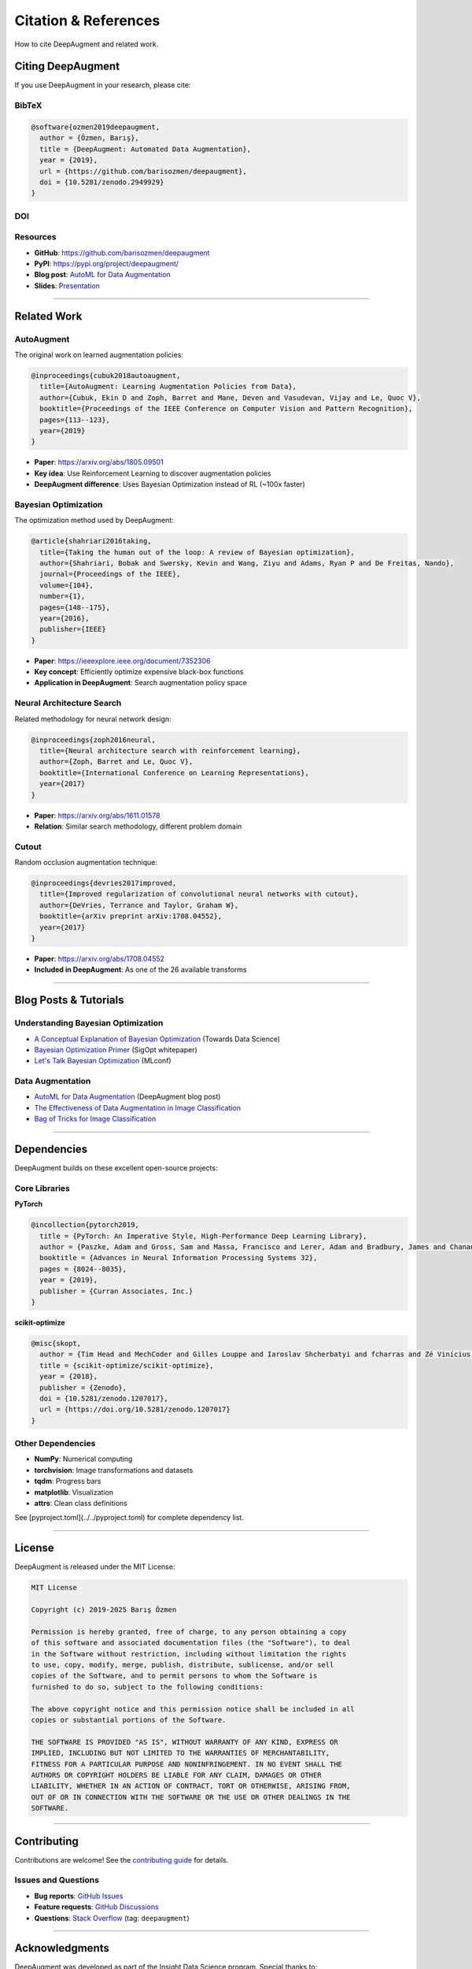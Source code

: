 Citation & References
=====================

How to cite DeepAugment and related work.

Citing DeepAugment
------------------

If you use DeepAugment in your research, please cite:

BibTeX
~~~~~~

.. code-block:: bibtex

   @software{ozmen2019deepaugment,
     author = {Özmen, Barış},
     title = {DeepAugment: Automated Data Augmentation},
     year = {2019},
     url = {https://github.com/barisozmen/deepaugment},
     doi = {10.5281/zenodo.2949929}
   }

DOI
~~~

.. image:: https://zenodo.org/badge/DOI/10.5281/zenodo.2949929.svg
   :target: https://doi.org/10.5281/zenodo.2949929
   :alt: DOI

Resources
~~~~~~~~~

- **GitHub**: https://github.com/barisozmen/deepaugment
- **PyPI**: https://pypi.org/project/deepaugment/
- **Blog post**: `AutoML for Data Augmentation <https://medium.com/insight-data/automl-for-data-augmentation-e87cf692c366>`_
- **Slides**: `Presentation <https://docs.google.com/presentation/d/1toRUTT9X26ACngr6DXCKmPravyqmaGjy-eIU5cTbG1A/edit#slide=id.g4cc092dbc6_0_0>`_

----

Related Work
------------

AutoAugment
~~~~~~~~~~~

The original work on learned augmentation policies:

.. code-block:: bibtex

   @inproceedings{cubuk2018autoaugment,
     title={AutoAugment: Learning Augmentation Policies from Data},
     author={Cubuk, Ekin D and Zoph, Barret and Mane, Deven and Vasudevan, Vijay and Le, Quoc V},
     booktitle={Proceedings of the IEEE Conference on Computer Vision and Pattern Recognition},
     pages={113--123},
     year={2019}
   }

- **Paper**: https://arxiv.org/abs/1805.09501
- **Key idea**: Use Reinforcement Learning to discover augmentation policies
- **DeepAugment difference**: Uses Bayesian Optimization instead of RL (~100x faster)

Bayesian Optimization
~~~~~~~~~~~~~~~~~~~~~

The optimization method used by DeepAugment:

.. code-block:: bibtex

   @article{shahriari2016taking,
     title={Taking the human out of the loop: A review of Bayesian optimization},
     author={Shahriari, Bobak and Swersky, Kevin and Wang, Ziyu and Adams, Ryan P and De Freitas, Nando},
     journal={Proceedings of the IEEE},
     volume={104},
     number={1},
     pages={148--175},
     year={2016},
     publisher={IEEE}
   }

- **Paper**: https://ieeexplore.ieee.org/document/7352306
- **Key concept**: Efficiently optimize expensive black-box functions
- **Application in DeepAugment**: Search augmentation policy space

Neural Architecture Search
~~~~~~~~~~~~~~~~~~~~~~~~~~~

Related methodology for neural network design:

.. code-block:: bibtex

   @inproceedings{zoph2016neural,
     title={Neural architecture search with reinforcement learning},
     author={Zoph, Barret and Le, Quoc V},
     booktitle={International Conference on Learning Representations},
     year={2017}
   }

- **Paper**: https://arxiv.org/abs/1611.01578
- **Relation**: Similar search methodology, different problem domain

Cutout
~~~~~~

Random occlusion augmentation technique:

.. code-block:: bibtex

   @inproceedings{devries2017improved,
     title={Improved regularization of convolutional neural networks with cutout},
     author={DeVries, Terrance and Taylor, Graham W},
     booktitle={arXiv preprint arXiv:1708.04552},
     year={2017}
   }

- **Paper**: https://arxiv.org/abs/1708.04552
- **Included in DeepAugment**: As one of the 26 available transforms

----

Blog Posts & Tutorials
----------------------

Understanding Bayesian Optimization
~~~~~~~~~~~~~~~~~~~~~~~~~~~~~~~~~~~~

- `A Conceptual Explanation of Bayesian Optimization <https://towardsdatascience.com/a-conceptual-explanation-of-bayesian-model-based-hyperparameter-optimization-for-machine-learning-b8172278050f>`_ (Towards Data Science)
- `Bayesian Optimization Primer <https://app.sigopt.com/static/pdf/SigOpt_Bayesian_Optimization_Primer.pdf>`_ (SigOpt whitepaper)
- `Let's Talk Bayesian Optimization <https://mlconf.com/lets-talk-bayesian-optimization/>`_ (MLconf)

Data Augmentation
~~~~~~~~~~~~~~~~~

- `AutoML for Data Augmentation <https://medium.com/insight-data/automl-for-data-augmentation-e87cf692c366>`_ (DeepAugment blog post)
- `The Effectiveness of Data Augmentation in Image Classification <https://arxiv.org/abs/1712.04621>`_
- `Bag of Tricks for Image Classification <https://arxiv.org/abs/1812.01187>`_

----

Dependencies
------------

DeepAugment builds on these excellent open-source projects:

Core Libraries
~~~~~~~~~~~~~~

**PyTorch**

.. code-block:: bibtex

   @incollection{pytorch2019,
     title = {PyTorch: An Imperative Style, High-Performance Deep Learning Library},
     author = {Paszke, Adam and Gross, Sam and Massa, Francisco and Lerer, Adam and Bradbury, James and Chanan, Gregory and Killeen, Trevor and Lin, Zeming and Gimelshein, Natalia and Antiga, Luca and Desmaison, Alban and Kopf, Andreas and Yang, Edward and DeVito, Zachary and Raison, Martin and Tejani, Alykhan and Chilamkurthy, Sasank and Steiner, Benoit and Fang, Lu and Bai, Junjie and Chintala, Soumith},
     booktitle = {Advances in Neural Information Processing Systems 32},
     pages = {8024--8035},
     year = {2019},
     publisher = {Curran Associates, Inc.}
   }

**scikit-optimize**

.. code-block:: bibtex

   @misc{skopt,
     author = {Tim Head and MechCoder and Gilles Louppe and Iaroslav Shcherbatyi and fcharras and Zé Vinícius and cmmalone and Christopher Schröder and nel215 and Nuno Campos and Todd Young and Stefano Cereda and Thomas Fan and rene-rex and Kejia (KJ) Shi and Justus Schwabedal and carlosdanielcsantos and Hvass-Labs and Mikhail Pak and SoManyUsernamesTaken and Fred Callaway and Loïc Estève and Lilian Besson and Mehdi Cherti and Karlson Pfannschmidt and Fabian Linzberger and Christophe Cauet and Anna Gut and Andreas Mueller and Alexander Fabisch},
     title = {scikit-optimize/scikit-optimize},
     year = {2018},
     publisher = {Zenodo},
     doi = {10.5281/zenodo.1207017},
     url = {https://doi.org/10.5281/zenodo.1207017}
   }

Other Dependencies
~~~~~~~~~~~~~~~~~~

- **NumPy**: Numerical computing
- **torchvision**: Image transformations and datasets
- **tqdm**: Progress bars
- **matplotlib**: Visualization
- **attrs**: Clean class definitions

See [pyproject.toml](../../pyproject.toml) for complete dependency list.

----

License
-------

DeepAugment is released under the MIT License:

.. code-block:: text

   MIT License

   Copyright (c) 2019-2025 Barış Özmen

   Permission is hereby granted, free of charge, to any person obtaining a copy
   of this software and associated documentation files (the "Software"), to deal
   in the Software without restriction, including without limitation the rights
   to use, copy, modify, merge, publish, distribute, sublicense, and/or sell
   copies of the Software, and to permit persons to whom the Software is
   furnished to do so, subject to the following conditions:

   The above copyright notice and this permission notice shall be included in all
   copies or substantial portions of the Software.

   THE SOFTWARE IS PROVIDED "AS IS", WITHOUT WARRANTY OF ANY KIND, EXPRESS OR
   IMPLIED, INCLUDING BUT NOT LIMITED TO THE WARRANTIES OF MERCHANTABILITY,
   FITNESS FOR A PARTICULAR PURPOSE AND NONINFRINGEMENT. IN NO EVENT SHALL THE
   AUTHORS OR COPYRIGHT HOLDERS BE LIABLE FOR ANY CLAIM, DAMAGES OR OTHER
   LIABILITY, WHETHER IN AN ACTION OF CONTRACT, TORT OR OTHERWISE, ARISING FROM,
   OUT OF OR IN CONNECTION WITH THE SOFTWARE OR THE USE OR OTHER DEALINGS IN THE
   SOFTWARE.

----

Contributing
------------

Contributions are welcome! See the `contributing guide <https://github.com/barisozmen/deepaugment/blob/master/CONTRIBUTING.md>`_ for details.

Issues and Questions
~~~~~~~~~~~~~~~~~~~~

- **Bug reports**: `GitHub Issues <https://github.com/barisozmen/deepaugment/issues>`_
- **Feature requests**: `GitHub Discussions <https://github.com/barisozmen/deepaugment/discussions>`_
- **Questions**: `Stack Overflow <https://stackoverflow.com/questions/tagged/deepaugment>`_ (tag: ``deepaugment``)

----

Acknowledgments
---------------

DeepAugment was developed as part of the Insight Data Science program. Special thanks to:

- The PyTorch and torchvision teams for the excellent deep learning framework
- The scikit-optimize team for the Bayesian optimization library
- The AutoAugment authors for pioneering work on learned augmentation
- All contributors and users of DeepAugment

----

See Also
--------

- :doc:`how-it-works` - Technical details
- :doc:`../user-guide/basic-usage` - Getting started
- :doc:`../examples/cifar10` - Example usage
